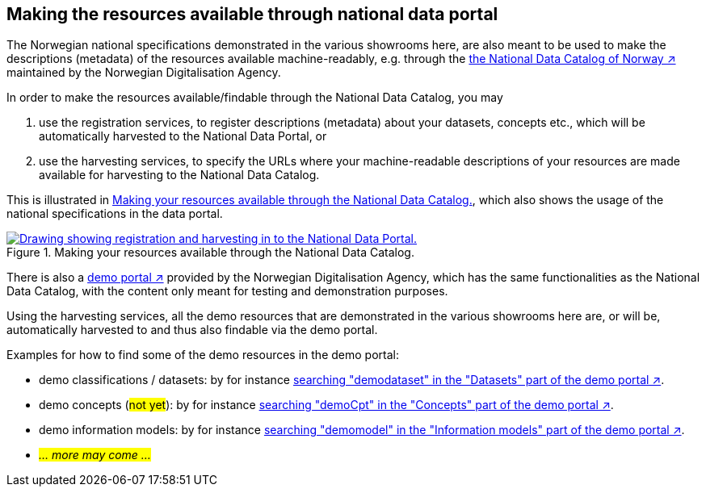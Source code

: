 == Making the resources available through national data portal [[about-demo-portal]]

The Norwegian national specifications demonstrated in the various showrooms here, are also meant to be used to make the descriptions (metadata) of the resources available machine-readably, e.g. through the https://data.norge.no/[the National Data Catalog of Norway ↗, window="_blank", role="ext-link"] maintained by the Norwegian Digitalisation Agency. 

In order to make the resources available/findable through the National Data Catalog, you may 

. use the registration services, to register descriptions (metadata) about your datasets, concepts etc., which will be automatically harvested to the National Data Portal, or 
. use the harvesting services, to specify the URLs where your machine-readable descriptions of your resources are made available for harvesting to the National Data Catalog.

This is illustrated in <<img-registering-n-harvesting>>, which also shows the usage of the national specifications in the data portal. 

[[img-registering-n-harvesting]]
.Making your resources available through the National Data Catalog.
[link=images/registering-n-harvesting.png]
image::images/registering-n-harvesting.png[alt="Drawing showing registration and harvesting in to the National Data Portal."]

There is also a https://demo.fellesdatakatalog.digdir.no/[demo portal ↗, window="_blank", role="ext-link"] provided by the Norwegian Digitalisation Agency, which has the same functionalities as the National Data Catalog, with the content only meant for testing and demonstration purposes. 

Using the harvesting services, all the demo resources that are demonstrated in the various showrooms here are, or will be, automatically harvested to and thus also findable via the demo portal. 

Examples for how to find some of the demo resources in the demo portal:

* demo classifications / datasets: by for instance https://demo.fellesdatakatalog.digdir.no/datasets?q=demodataset[searching "demodataset" in the "Datasets" part of the demo portal ↗, window="_blank", role="ext-link"].
* demo concepts (#not yet#): by for instance https://demo.fellesdatakatalog.digdir.no/concepts?q=demoCpt[searching "demoCpt" in the "Concepts" part of the demo portal ↗, window="_blank", role="ext-link"]. 
* demo information models: by for instance https://demo.fellesdatakatalog.digdir.no/informationmodels?q=demomodel[searching "demomodel" in the "Information models" part of the demo portal ↗, window="_blank", role="ext-link"].
* _#... more may come ...#_

